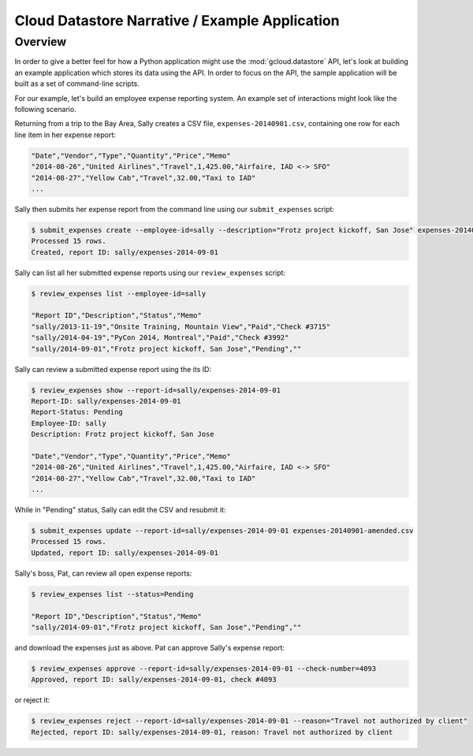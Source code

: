 Cloud Datastore Narrative / Example Application
===============================================

Overview
--------

In order to give a better feel for how a Python application might use the
:mod:`gcloud.datastore` API, let's look at building an example application
which stores its data using the API.  In order to focus on the API, the
sample application will be built as a set of command-line scripts.

For our example, let's build an employee expense reporting system.  An example
set of interactions might look like the following scenario.

Returning from a trip to the Bay Area, Sally creates a CSV file,
``expenses-20140901.csv``, containing one row for each line item in her
expense report:

.. code-block:: csv

   "Date","Vendor","Type","Quantity","Price","Memo"
   "2014-08-26","United Airlines","Travel",1,425.00,"Airfaire, IAD <-> SFO"
   "2014-08-27","Yellow Cab","Travel",32.00,"Taxi to IAD"
   ...

Sally then submits her expense report from the command line using our
``submit_expenses`` script:

.. code-block:: bash

   $ submit_expenses create --employee-id=sally --description="Frotz project kickoff, San Jose" expenses-20140901.csv
   Processed 15 rows.
   Created, report ID: sally/expenses-2014-09-01

Sally can list all her submitted expense reports using our ``review_expenses``
script:

.. code-block:: bash

   $ review_expenses list --employee-id=sally

   "Report ID","Description","Status","Memo"
   "sally/2013-11-19","Onsite Training, Mountain View","Paid","Check #3715"
   "sally/2014-04-19","PyCon 2014, Montreal","Paid","Check #3992"
   "sally/2014-09-01","Frotz project kickoff, San Jose","Pending",""

Sally can review a submitted expense report using the its ID:

.. code-block:: bash

   $ review_expenses show --report-id=sally/expenses-2014-09-01
   Report-ID: sally/expenses-2014-09-01
   Report-Status: Pending
   Employee-ID: sally
   Description: Frotz project kickoff, San Jose

   "Date","Vendor","Type","Quantity","Price","Memo"
   "2014-08-26","United Airlines","Travel",1,425.00,"Airfaire, IAD <-> SFO"
   "2014-08-27","Yellow Cab","Travel",32.00,"Taxi to IAD"
   ...

While in "Pending" status, Sally can edit the CSV and resubmit it:

.. code-block:: bash

   $ submit_expenses update --report-id=sally/expenses-2014-09-01 expenses-20140901-amended.csv
   Processed 15 rows.
   Updated, report ID: sally/expenses-2014-09-01

Sally's boss, Pat, can review all open expense reports:

.. code-block:: bash

   $ review_expenses list --status=Pending

   "Report ID","Description","Status","Memo"
   "sally/2014-09-01","Frotz project kickoff, San Jose","Pending",""

and download the expenses just as above.  Pat can approve Sally's expense
report:

.. code-block:: bash

   $ review_expenses approve --report-id=sally/expenses-2014-09-01 --check-number=4093
   Approved, report ID: sally/expenses-2014-09-01, check #4093

or reject it:

.. code-block:: bash

   $ review_expenses reject --report-id=sally/expenses-2014-09-01 --reason="Travel not authorized by client"
   Rejected, report ID: sally/expenses-2014-09-01, reason: Travel not authorized by client
